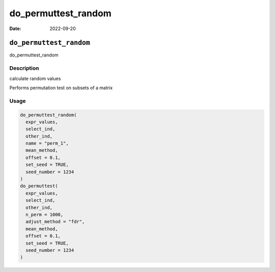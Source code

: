 ====================
do_permuttest_random
====================

:Date: 2022-09-20

``do_permuttest_random``
========================

do_permuttest_random

Description
-----------

calculate random values

Performs permutation test on subsets of a matrix

Usage
-----

.. code:: r

   do_permuttest_random(
     expr_values,
     select_ind,
     other_ind,
     name = "perm_1",
     mean_method,
     offset = 0.1,
     set_seed = TRUE,
     seed_number = 1234
   )
   do_permuttest(
     expr_values,
     select_ind,
     other_ind,
     n_perm = 1000,
     adjust_method = "fdr",
     mean_method,
     offset = 0.1,
     set_seed = TRUE,
     seed_number = 1234
   )
